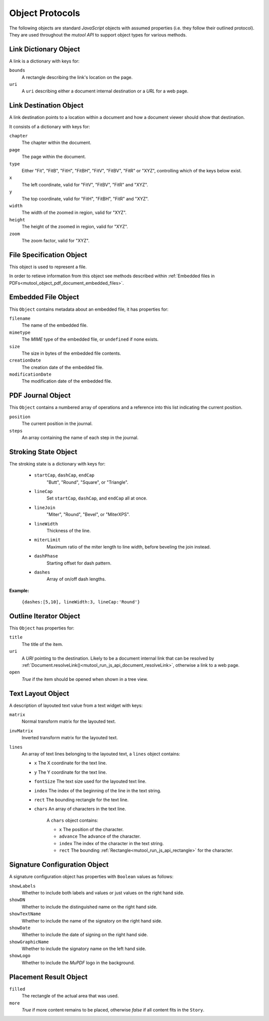.. Copyright (C) 2001-2023 Artifex Software, Inc.
.. All Rights Reserved.


.. default-domain:: js

.. _mutool_object_protocols:



.. _mutool_run_js_api_object_protocols:




Object Protocols
---------------------------


The following objects are standard :title:`JavaScript` objects with assumed properties (i.e. they follow their outlined protocol). They are used throughout the :title:`mutool API` to support object types for various methods.



.. _mutool_run_js_api_links:

.. _mutool_run_js_api_link_dict:

Link Dictionary Object
~~~~~~~~~~~~~~~~~~~~~~~~~~~~~~~~~~~~~~

A link is a dictionary with keys for:

``bounds``
    A rectangle describing the link's location on the page.

``uri``
    A ``uri`` describing either a document internal destination or a :title:`URL` for a web page.


.. _mutool_run_js_api_link_dest:


Link Destination Object
~~~~~~~~~~~~~~~~~~~~~~~~~~~~~~~~~~~~~~

A link destination points to a location within a document and how a document viewer should show that destination.

It consists of a dictionary with keys for:

``chapter``
    The chapter within the document.

``page``
    The page within the document.

``type``
    Either "Fit", "FitB", "FitH", "FitBH", "FitV", "FitBV", "FitR" or "XYZ", controlling which of the keys below exist.

``x``
    The left coordinate, valid for "FitV", "FitBV", "FitR" and "XYZ".

``y``
    The top coordinate, valid for "FitH", "FitBH", "FitR" and "XYZ".

``width``
    The width of the zoomed in region, valid for "XYZ".

``height``
    The height of the zoomed in region, valid for "XYZ".

``zoom``
    The zoom factor, valid for "XYZ".



.. _mutool_run_js_api_file_spec_object:

File Specification Object
~~~~~~~~~~~~~~~~~~~~~~~~~~~~~~~~~~~~~~

This object is used to represent a file.

In order to retieve information from this object see methods described within :ref:`Embedded files in PDFs<mutool_object_pdf_document_embedded_files>`.



.. _mutool_run_js_api_pdf_document_embedded_file_object:

Embedded File Object
~~~~~~~~~~~~~~~~~~~~~~~~~~~~~~~~~~~~~~

This ``Object`` contains metadata about an embedded file, it has properties for:

``filename``
    The name of the embedded file.

``mimetype``
    The :title:`MIME` type of the embedded file, or ``undefined`` if none exists.

``size``
    The size in bytes of the embedded file contents.

``creationDate``
    The creation date of the embedded file.

``modificationDate``
    The modification date of the embedded file.


.. _mutool_run_js_api_pdf_journal_object:

PDF Journal Object
~~~~~~~~~~~~~~~~~~~~~~~~~~~~~~~~~~~~~~

This ``Object`` contains a numbered array of operations and a reference into this list indicating the current position.

``position``
    The current position in the journal.

``steps``
    An array containing the name of each step in the journal.




.. _mutool_run_js_api_stroke_dictionary:
.. _mutool_run_js_api_stroke_object:

Stroking State Object
~~~~~~~~~~~~~~~~~~~~~~~~~~~~~~~~~~~~~~

The stroking state is a dictionary with keys for:

    - ``startCap``, ``dashCap``, ``endCap``
        "Butt", "Round", "Square", or "Triangle".

    - ``lineCap``
        Set ``startCap``, ``dashCap``, and ``endCap`` all at once.

    - ``lineJoin``
        "Miter", "Round", "Bevel", or "MiterXPS".

    - ``lineWidth``
        Thickness of the line.

    - ``miterLimit``
        Maximum ratio of the miter length to line width, before beveling the join instead.

    - ``dashPhase``
        Starting offset for dash pattern.

    - ``dashes``
        Array of on/off dash lengths.


**Example:**

    ``{dashes:[5,10], lineWidth:3, lineCap:'Round'}``




.. _mutool_run_js_api_outline_iterator_object:

Outline Iterator Object
~~~~~~~~~~~~~~~~~~~~~~~~~~~~~~~~~~~~~~

This ``Object`` has properties for:

``title``
    The title of the item.

``uri``
    A :title:`URI` pointing to the destination. Likely to be a document internal link that can be resolved by :ref:`Document.resolveLink()<mutool_run_js_api_document_resolveLink>`, otherwise a link to a web page.

``open``
    *True* if the item should be opened when shown in a tree view.




.. _mutool_run_js_api_pdf_widget_text_layout_object:

Text Layout Object
~~~~~~~~~~~~~~~~~~~~~~~~~~~~~~~~~~~~~~

A description of layouted text value from a text widget with keys:

``matrix``
    Normal transform matrix for the layouted text.

``invMatrix``
    Inverted transform matrix for the layouted text.

``lines``
    An array of text lines belonging to the layouted text, a ``lines`` object contains:

    - ``x`` The X coordinate for the text line.
    - ``y`` The Y coordinate for the text line.
    - ``fontSize`` The text size used for the layouted text line.
    - ``index`` The index of the beginning of the line in the text string.
    - ``rect`` The bounding rectangle for the text line.
    - ``chars`` An array of characters in the text line.

        A ``chars`` object contains:

        - ``x`` The position of the character.
        - ``advance`` The advance of the character.
        - ``index`` The index of the character in the text string.
        - ``rect`` The bounding :ref:`Rectangle<mutool_run_js_api_rectangle>` for the character.



.. _mutool_object_pdf_widget_signature_configuration:

Signature Configuration Object
~~~~~~~~~~~~~~~~~~~~~~~~~~~~~~~~~~~~~~

A signature configuration object has properties with ``Boolean`` values as follows:

``showLabels``
    Whether to include both labels and values or just values on the right hand side.

``showDN``
    Whether to include the distinguished name on the right hand side.

``showTextName``
    Whether to include the name of the signatory on the right hand side.

``showDate``
    Whether to include the date of signing on the right hand side.

``showGraphicName``
    Whether to include the signatory name on the left hand side.

``showLogo``
    Whether to include the :title:`MuPDF` logo in the background.



.. _mutool_run_js_api_object_story_placement_result_object:

Placement Result Object
~~~~~~~~~~~~~~~~~~~~~~~~~~~~~~~~~~~~~~

``filled``
    The rectangle of the actual area that was used.

``more``
    *True* if more content remains to be placed, otherwise *false* if all content fits in the ``Story``.





